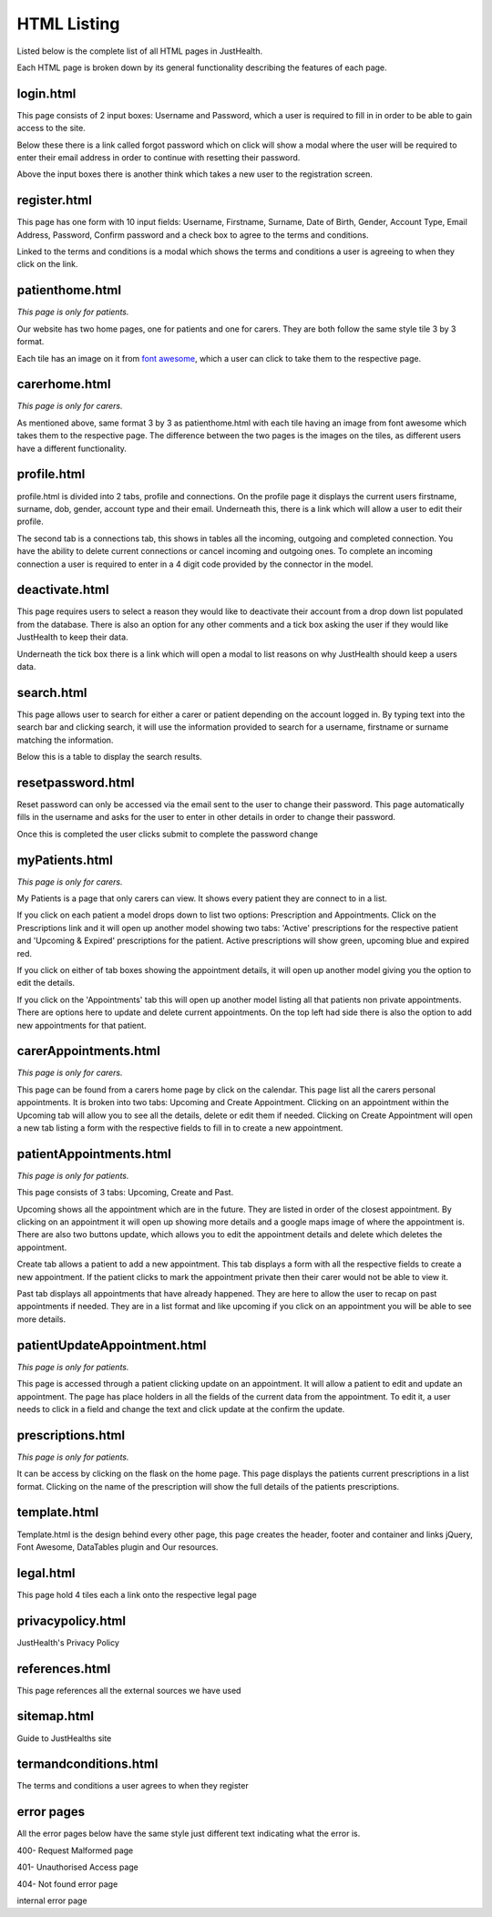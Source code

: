 ========================
HTML Listing
========================

Listed below is the complete list of all HTML pages in JustHealth.

Each HTML page is broken down by its general functionality describing the features of each page.


------------------------
login.html
------------------------
This page consists of 2 input boxes: Username and Password, which a user is required to fill in in order to be able to gain access to the site.

Below these there is a link called forgot password which on click will show a modal where the user will be required to enter their email address in order to continue with resetting their password.

Above the input boxes there is another think which takes a new user to the registration screen.

------------------------
register.html
------------------------
This page has one form with 10 input fields: Username, Firstname, Surname, Date of Birth, Gender, Account Type, Email Address, Password, Confirm password and a check box to agree to the terms and conditions.

Linked to the terms and conditions is a modal which shows the terms and conditions a user is agreeing to when they click on the link.

------------------------
patienthome.html
------------------------
*This page is only for patients.*

Our website has two home pages, one for patients and one for carers. They are both follow the same style tile 3 by 3 format.

Each tile has an image on it from `font awesome <http://fortawesome.github.io/Font-Awesome/>`_,
which a user can click to take them to the respective page.


------------------------
carerhome.html
------------------------
*This page is only for carers.*

As mentioned above, same format 3 by 3 as patienthome.html with each tile having an image from font awesome which takes them to the respective page. The difference between the two pages is the images on the tiles, as different users have a different functionality.

------------------------
profile.html
------------------------
profile.html is divided into 2 tabs, profile and connections. On the profile page it displays the current users firstname, surname, dob, gender, account type and their email. Underneath this, there is a link which will allow a user to edit their profile.

The second tab is a connections tab, this shows in tables all the incoming, outgoing and completed connection. You have the ability to delete current connections or cancel incoming and outgoing ones. To complete an incoming connection a user is required to enter in a 4 digit code provided by the connector in the model.

------------------------
deactivate.html
------------------------

This page requires users to select a reason they would like to deactivate their account from a drop down list populated from the database. There is also an option for any other comments and a tick box asking the user if they would like JustHealth to keep their data.

Underneath the tick box there is a link which will open a modal to list reasons on why JustHealth should keep a users data.

------------------------
search.html
------------------------
This page allows user to search for either a carer or patient depending on the account logged in. By typing text into the search bar and clicking search, it will use the information provided to search for a username, firstname or surname matching the information.

Below this is a table to display the search results.

------------------------
resetpassword.html
------------------------
Reset password can only be accessed via the email sent to the user to change their password. This page automatically fills in the username and asks for the user to enter in other details in order to change their password.

Once this is completed the user clicks submit to complete the password change

------------------------
myPatients.html
------------------------
*This page is only for carers.*

My Patients is a page that only carers can view. It shows every patient they are connect to in a list.

If you click on each patient a model drops down to list two options: Prescription and Appointments.
Click on the Prescriptions link and it will open up another model showing two tabs: 'Active' prescriptions for the respective patient and 'Upcoming & Expired' prescriptions for the patient.
Active prescriptions will show green, upcoming blue and expired red.

If you click on either of tab boxes showing the appointment details, it will open up another model giving you the option to edit the details.

If you click on the 'Appointments' tab this will open up another model listing all that patients non private appointments.
There are options here to update and delete current appointments.
On the top left had side there is also the option to add new appointments for that patient.

------------------------
carerAppointments.html
------------------------
*This page is only for carers.*

This page can be found from a carers home page by click on the calendar. This page list all the carers personal appointments.
It is broken into two tabs: Upcoming and Create Appointment.
Clicking on an appointment within the Upcoming tab will allow you to see all the details, delete or edit them if needed.
Clicking on Create Appointment will open a new tab listing a form with the respective fields to fill in to create a new appointment.


------------------------
patientAppointments.html
------------------------
*This page is only for patients.*

This page consists of 3 tabs: Upcoming, Create and Past.

Upcoming shows all the appointment which are in the future. They are listed in order of the closest appointment. By clicking on an appointment it will open up showing more details and a google maps image of where the appointment is.
There are also two buttons update, which allows you to edit the appointment details and delete which deletes the appointment.

Create tab allows a patient to add a new appointment. This tab displays a form with all the respective fields to create a new appointment.
If the patient clicks to mark the appointment private then their carer would not be able to view it.

Past tab displays all appointments that have already happened. They are here to allow the user to recap on past appointments if needed.
They are in a list format and like upcoming if you click on an appointment you will be able to see more details.


------------------------------
patientUpdateAppointment.html
------------------------------
*This page is only for patients.*

This page is accessed through a patient clicking update on an appointment.
It will allow a patient to edit and update an appointment.
The page has place holders in all the fields of the current data from the appointment.
To edit it, a user needs to click in a field and change the text and click update at the confirm the update.


------------------------
prescriptions.html
------------------------
*This page is only for patients.*

It can be access by clicking on the flask on the home page.
This page displays the patients current prescriptions in a list format.
Clicking on the name of the prescription will show the full details of the patients prescriptions.

------------------------
template.html
------------------------
Template.html is the design behind every other page, this page creates the header, footer and container and links jQuery, Font Awesome, DataTables plugin and Our resources.

------------------------
legal.html
------------------------
This page hold 4 tiles each a link onto the respective legal page

------------------------
privacypolicy.html
------------------------
JustHealth's Privacy Policy

------------------------
references.html
------------------------
This page references all the external sources we have used

------------------------
sitemap.html
------------------------
Guide to JustHealths site

------------------------
termandconditions.html
------------------------
The terms and conditions a user agrees to when they register

------------------------
error pages
------------------------
All the error pages below have the same style just different text indicating what the error is.

400- Request Malformed page

401- Unauthorised Access page

404- Not found error page

internal error page
